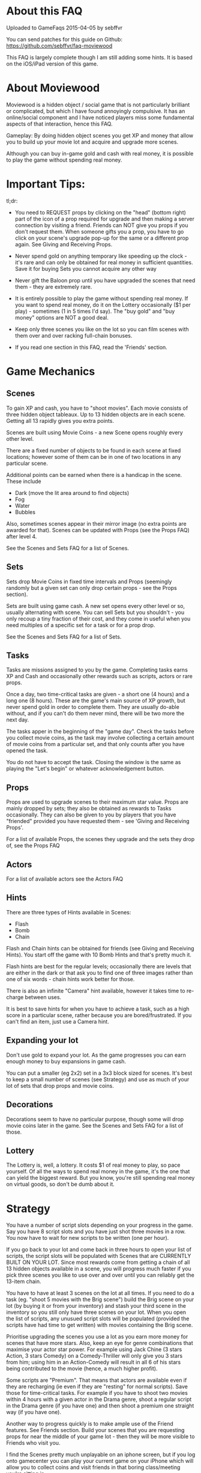 

* About this FAQ

Uploaded to GameFaqs 2015-04-05 by sebffvr

You can send patches for this guide on Github:
https://github.com/sebffvr/faq-moviewood

This FAQ is largely complete though I am still adding some hints. It
is based on the iOS/iPad version of this game.

* About Moviewood

Moviewood is a hidden object / social game that is not particularly
brilliant or complicated, but which I have found annoyingly
compulsive. It has an online/social component and I have noticed
players miss some fundamental aspects of that interaction, hence this
FAQ.

Gameplay: By doing hidden object scenes you get XP and money that
allow you to build up your movie lot and acquire and upgrade more
scenes.

Although you can buy in-game gold and cash with real money, it is
possible to play the game without spending real money. 

* Important Tips:

tl;dr: 

- You need to REQUEST props by clicking on the "head" (bottom right)
  part of the icon of a prop required for upgrade and then making a
  server connection by visiting a friend. Friends can NOT give you
  props if you don't request them. When someone gifts you a prop, you
  have to go click on your scene's upgrade pop-up for the same or a
  different prop again. See Giving and Receiving Props.

- Never spend gold on anything temporary like speeding up the clock -
  it's rare and can only be obtained for real money in sufficient
  quantities. Save it for buying Sets you cannot acquire any other way

- Never gift the Baloon prop until you have upgraded the scenes that
  need them - they are extremely rare.

- It is entirely possible to play the game without spending real
  money. If you want to spend real money, do it on the Lottery
  occasionally ($1 per play) - sometimes (1 in 5 times I'd say). The
  "buy gold" and "buy money" options are NOT a good deal.

- Keep only three scenes you like on the lot so you can film scenes
  with them over and over racking full-chain bonuses.

- If you read one section in this FAQ, read the 'Friends' section. 


* Game Mechanics

** Scenes

To gain XP and cash, you have to "shoot movies". Each movie consists
of three hidden object tableaux. Up to 13 hidden objects are in each
scene. Getting all 13 rapidly gives you extra points. 

Scenes are built using Movie Coins - a new Scene opens roughly every
other level.

There are a fixed number of objects to be found in each scene at fixed
locations; however some of them can be in one of two
locations in any particular scene.

Additional points can be earned when there is a handicap in the
scene. These include

- Dark (move the lit area around to find objects)
- Fog
- Water
- Bubbles

Also, sometimes scenes appear in their mirror image (no extra points
are awarded for that). Scenes can be updated with Props (see the Props
FAQ) after level 4.

See the Scenes and Sets FAQ for a list of Scenes.

** Sets

Sets drop Movie Coins in fixed time intervals and Props (seemingly
randomly but a given set can only drop certain props - see the Props
section).

Sets are built using game cash. A new set opens every other level or
so, usually alternating with scene. You can sell Sets but you
shouldn't - you only recoup a tiny fraction of their cost, and they
come in useful when you need multiples of a specific set for a task or
for a prop drop.

See the Scenes and Sets FAQ for a list of Sets.

** Tasks

Tasks are missions assigned to you by the game. Completing tasks earns
XP and Cash and occasionally other rewards such as scripts, actors or
rare props. 

Once a day, two time-critical tasks are given - a short one (4 hours)
and a long one (8 hours). These are the game's main source of XP
growth, but never spend gold in order to complete them. They are
usually do-able without, and if you can't do them never mind, there
will be two more the next day.

The tasks apper in the beginning of the "game day". Check the tasks
before you collect movie coins, as the task may involve collecting a
certain amount of movie coins from a particular set, and that only
counts after you have opened the task. 

You do not have to accept the task. Closing the window is the same as
playing the "Let's begin" or whatever acknowledgement button.

** Props

Props are used to upgrade scenes to their maximum star value. Props
are mainly dropped by sets; they also be obtained as rewards to
Tasks occasionally. They can also be given to you by players that you
have "friended" provided you have requested them - see 'Giving and
Receiving Props'. 

For a list of available Props, the scenes they upgrade and the sets
they drop of, see the Props FAQ

** Actors

For a list of available actors see the Actors FAQ

** Hints

There are three types of Hints available in Scenes:

- Flash
- Bomb
- Chain

Flash and Chain hints can be obtained for friends (see Giving and
Receiving Hints). You start off the game with 10 Bomb Hints and that's
pretty much it.

Flash hints are best for the regular levels; occasionally there are
levels that are either in the dark or that ask you to find one of
three images rather than one of six words - chain hints work better
for those. 

There is also an infinite "Camera" hint available, however it takes
time to re-charge between uses. 

It is best to save hints for when you have to achieve a task, such as
a high score in a particular scene, rather because you are
bored/frustrated. If you can't find an item, just use a Camera hint.

** Expanding your lot

Don't use gold to expand your lot. As the game progresses you can earn
enough money to buy expansions in game cash.

You can put a smaller (eg 2x2) set in a 3x3 block sized for
scenes. It's best to keep a small number of scenes (see Strategy) and
use as much of your lot of sets that drop props and movie coins.

** Decorations

Decorations seem to have no particular purpose, though some will drop
movie coins later in the game. See the Scenes and Sets FAQ for a list
of those.

** Lottery

The Lottery is, well, a lottery. It costs $1 of real money to play, so
pace yourself. Of all the ways to spend real money in the game, it's
the one that can yield the biggest reward. But you know, you're still
spending real money on virtual goods, so don't be dumb about it.

* Strategy

You have a number of script slots depending on your progress in the
game. Say you have 8 script slots and you have just shot three movies
in a row. You now have to wait for new scripts to be written (one per
hour). 

If you go back to your lot and come back in three hours to
open your list of scripts, the script slots will be populated with
Scenes that are CURRENTLY BUILT ON YOUR LOT. Since most rewards come
from getting a chain of all 13 hidden objects available in a scene,
you will progress much faster if you pick three scenes you like to use
over and over until you can reliably get the 13-item chain.

You have to have at least 3 scenes on the lot at all times. If you
need to do a task (eg. "shoot 5 movies with the Brig scene") build the
Brig scene on your lot (by buying it or from your inventory) and stash
your third scene in the inventory so you still only have three scenes
on your lot. When you open the list of scripts, any unusued script
slots will be populated (provided the scripts have had time to get
written) with movies containing the Brig scene.

Prioritise upgrading the scenes you use a lot as you earn more money
for scenes that have more stars. Also, keep an eye for genre
combinations that maximise your actor star power. For example using
Jack Chine (3 stars Action, 3 stars Comedy) on a Comedy-Thriller will
only give you 3 stars from him; using him in an Action-Comedy will
result in all 6 of his stars being contributed to the movie (hence, a
much higher profit). 

Some scripts are "Premium". That means that actors are available even
if they are recharging (ie even if they are "resting" for normal
scripts). Save those for time-critical tasks. For example if you have
to shoot two movies within 4 hours with a given actor in the Drama
genre, shoot a regular script in the Drama genre (if you have one) and
then shoot a premium one straight way (if you have one). 

Another way to progress quickly is to make ample use of the Friend
features. See Friends section. Build your scenes that you are
requesting props for near the middle of your game lot - then they will
be more visible to Friends who visit you.

I find the Scenes pretty much unplayable on an iphone screen, but if
you log onto gamecenter you can play your current game on your iPhone
which will allow you to collect coins and visit friends in that boring
class/meeting you're sitting in.

* Friends

(Screen: "Heads" -> Add)

It is possible to play Moviewood without "friending" other players,
but I wouldn't recommend it - friend gifting is by far the easiest way
to obtain props, money, hints and XP. You can friend people you know
through Gamecenter or Facebook; you can also friend random Moviewood
players by inviting them (though it costs you 5 gold for 5 invites -
use judiciously).

You can also add friends by their in-game ID. For example, my in-game
ID is e3d7a1b33639 (feel free to try it - I'm trying to figure out if
there is a friend limit). If you play the game on multiple devices
(eg. iPhone and iPad) you will have different IDs and can friend your
other self.

You cannot delete a friend once added. If there is a limit in how many
you can have, I have not yet hit it (currently at ~ 50). If you pay
gold for friend invites, you can't reject any of the offered choices
and get different ones. You don't have to accept them, but not
accepting them doesn't give you that slot back. 

Aside from building rare Sets, trading gold for friend invites (if you
can't get your own) is the only other good use of gold in the game. 

** Friending & Privacy

Your real/Gamecenter identity is NOT exposed when you add friends by
'Random' or 'via ID'. The only thing a randomly added friend sees is
your Moviewood alias. 

Set your Moviewood alias to something that does not identify you but
that is reasonably distinctive. 

You cannot exhcnage messages or other content with friends. You can
only collect gift them props (from your inventory) or hints (free to
you). Hence it is a safe friending scheme for minors. 

Obviously if you are logged onto gamecenter your gamecenter ID is
visible in rankings boards etc.

** Changing your Moviewood alias. 

If you do not change your Moviewood alias from the game default of
"Player", you will be indistinguishable from every other person who
has done the same - this is NOT good, as people tend to "gift back" if
you give them something.

You can change your in-game name by clicking on the pencil icon on the
top right of the "Friends" screens. Again, you really want to do this
in order to make yourself stand out. If I get a rare prop from
'Joe123' I am going to try and give them something they need if I have
itlater; if I get one from 'Player' I have no idea which of the
several 'Player's in my friends list it came from.

You can delete the default 'Player' completely and replace it with
your own name (some people seem to append, again, this does not help
you stand out). 

You can use your native alphabet (Cyrillic etc) for your name but not
Emojis.

"Alice Star" is the default in-game friend (not a real person). She
will neither gift you nor receive gifts. 

** Visiting friends

Visiting friends results in money and XP for you, and costs nothing to
them, so do it daily. 

When you visit a friend you see money bubbles over their sets. You can
pick up to three of these money drops - you collect money *and* XP
when you do so. They then all go away until the next day. This does
NOT cost your friend either money nor XP - you get it from the game.

Over your friend's scenes you will either see nothing, or props they
have requested (see Giving and Receiving Props). If you click on the
requested prop, and you have one available, you can give that prop to
the friend. You really do give that prop away - if you have 3 Blasters
and you give one to a friend, you will have 2 left in your inventory. 

The stats at the top of the screen when you visit a friend (XP, cash)
are YOUR stats, not theirs. 

Besides money and XP, friends' sets drop blueprints, which are
required for upgrading scenes beyond level 3. 

** Giving and Receiving Props

This can be hard to realise as the game does not show you this in the
demo part nor is it mentioned in the random tips between scenes often:

You need to actively REQUEST props AND then making a server connection
by visiting a friend. Friends can NOT give you props if you don't
request them.

You can request a prop by following those steps:

1. Having a scene on your lot
2. Clicking on "Upgrade"
3. Find a prop you are still missing
4. Clicking on the "head" icon on the bottom right of the prop
   picture ("Required" is then displayed on the prop picture)
5. Making a server connection by eg. visiting a friend.

When someone gifts you a prop and you collect it, you have to go click
on your scene's upgrade pop-up to re-request the same prop (if you
need more) - collecting a gift clears your "request" flag for that
prop. 

ASK FOR PROPS ESPECIALLY EARLY IN THE GAME. The game rewards players
for giving you propos with money and XP (depending on the rarity of
the item) and it costs you nothing. Asking for reasonably common
propos will be more effective than the very rate props (everyone wants
a balloon...). 

NOTE: The game cash reward you get for GIVING a prop seems to depend
on your game level. Giving a prop with a 300 XP / 10,000 reward seems
to give you approximately 10,000*0.5*(your game level). But it will
only give you the XP listed (300) regardless. 

** Giving and Receiving Hints

You can gift each one of your friends a flash or chain hint once a
day. These gifts are free you to you (your friend gets a hint, it
costs you nothing). 

You can receive hints from your friends (they appear in
the Friends Messages tab) but you can only collect 5 per day. Any
hints you cannot collect because you have already collected 5 will
remain in the messages section for another day. 

* Daily Gift

If you check in every day with the "free gift" button (top right area
of game screen) you get, depending on where you are in the five-day
sequence:

($ == game money)

- Day 1: $25,000
- Day 2: $50,000
- Day 3: $75,000
- Day 4: $100,000
- Day 5: Random Gift

The Random Gift "roulette" is by far the most valuable, as it drops
items that are rare / hard to get otherwise. 

Random Gift seemed to go away after ~ Level 30 but then it came back
so maybe it was a glitch. You need to be connected to the network to
get the daily gift. 

* Lot helpers

There are two NPCs on the lot that offer to do things for you.

The Moviecoin collector will collect all your moviecoin drops for a
fixed number of days in exchange for gold. Don't use him - it's not a
good use of gold. 

The Scriptwriter will offer to write a script either 100,000 in game
cash or for 1 gold bar in a specific scene or genre. The 100,000 deal
is good when you are looking for a specific genre in order to complete
a task or to level up a genre. Don't take the 1 gold bar deal; after a
day the price will go back down to the 100,000 price. As you can earn
200-300K with a single movie at later levels, that is a reasonable
price.

The Scriptwriter is useful when you need a specific genre to do a
task. For getting a script with a specific scene, see the Strategy
section. 

The Scriptwriter takes 1.5 hours to produce a script in the required
scene or genre. Again, don't waste gold speeding up the clock. 

